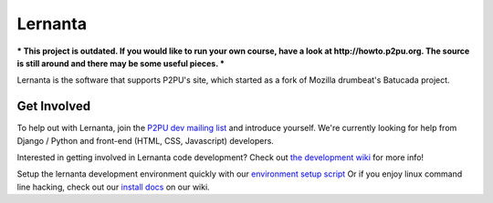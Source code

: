 =========
Lernanta
=========

*** This project is outdated. If you would like to run your own course, have a look at http://howto.p2pu.org. The source is still around and there may be some useful pieces. ***

Lernanta is the software that supports P2PU's site, which started as a fork of Mozilla drumbeat's Batucada project. 


Get Involved
------------

To help out with Lernanta, join the `P2PU dev mailing list`_ and introduce yourself. We're currently looking for help from Django / Python and front-end (HTML, CSS, Javascript) developers. 

.. _P2PU dev mailing list: http://lists.p2pu.org/mailman/listinfo/p2pu-dev

Interested in getting involved in Lernanta code development? Check out `the development wiki`_ for more info!

.. _the development wiki: https://github.com/p2pu/lernanta/wiki 

Setup the lernanta development environment quickly with our `environment setup script`_
Or if you enjoy linux command line hacking, check out our `install docs`_ on our wiki. 

.. _environment setup script: https://github.com/p2pu/lernanta-dev-env

.. _install docs: https://github.com/p2pu/lernanta/wiki/Lernanta%27s-Setup-Install
